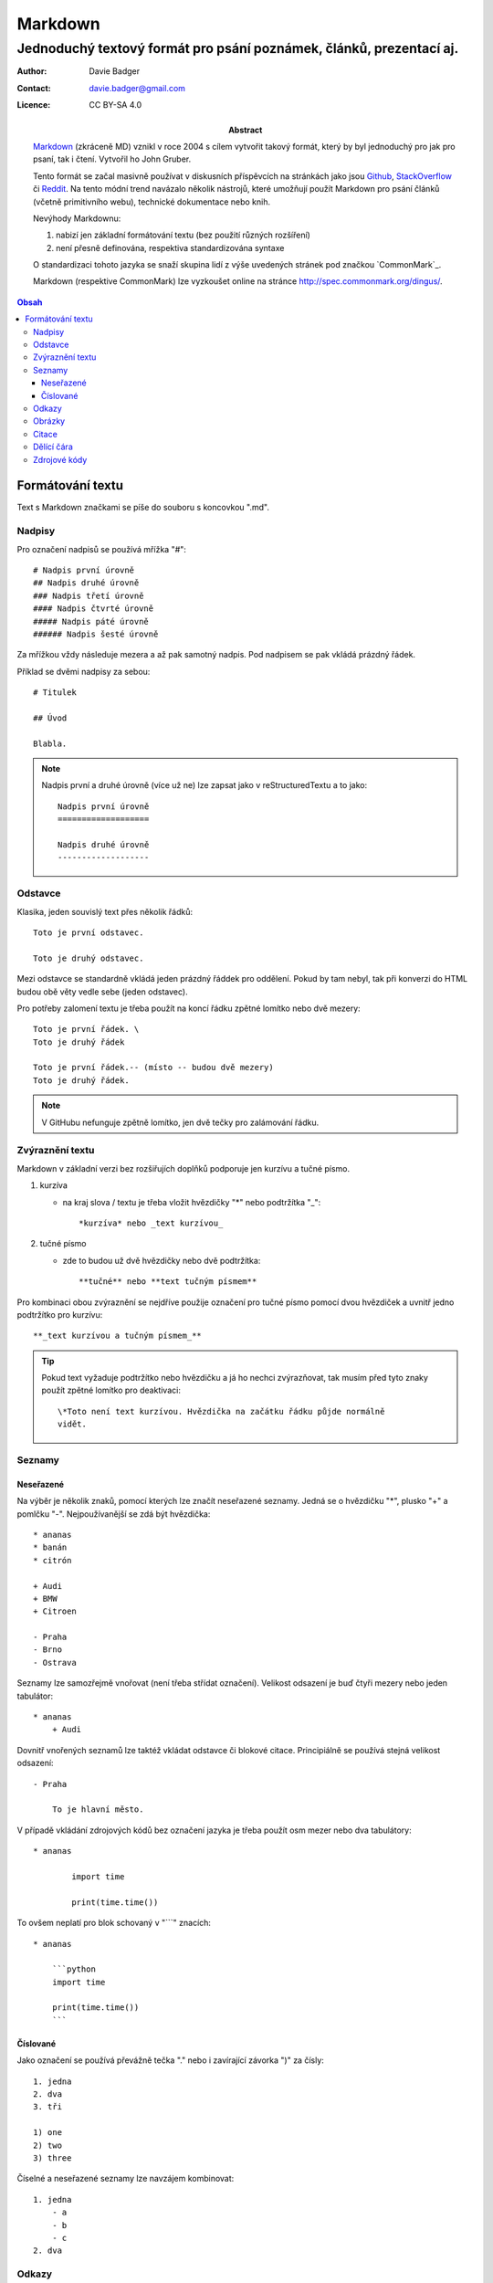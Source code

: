 ==========
 Markdown
==========
----------------------------------------------------------------------
 Jednoduchý textový formát pro psání poznámek, článků, prezentací aj.
----------------------------------------------------------------------

:Author: Davie Badger
:Contact: davie.badger@gmail.com
:Licence: CC BY-SA 4.0

:Abstract:

   `Markdown`_ (zkráceně MD) vznikl v roce 2004 s cílem vytvořit takový
   formát, který by byl jednoduchý pro jak pro psaní, tak i čtení. Vytvořil
   ho John Gruber.

   Tento formát se začal masivně používat v diskusních příspěvcích na
   stránkách jako jsou `Github`_, `StackOverflow`_ či `Reddit`_. Na tento
   módní trend navázalo několik nástrojů, které umožňují použít Markdown
   pro psání článků (včetně primitivního webu), technické dokumentace nebo
   knih.

   Nevýhody Markdownu:

   1. nabizí jen základní formátování textu (bez použití různých rozšíření)
   2. není přesně definována, respektiva standardizována syntaxe

   O standardizaci tohoto jazyka se snaží skupina lidí z výše uvedených
   stránek pod značkou `CommonMark`_.

   Markdown (respektive CommonMark) lze vyzkoušet online na stránce
   http://spec.commonmark.org/dingus/.

.. contents:: Obsah

Formátování textu
=================

Text s Markdown značkami se píše do souboru s koncovkou ".md".

Nadpisy
-------

Pro označení nadpisů se používá mřížka "#"::

   # Nadpis první úrovně
   ## Nadpis druhé úrovně
   ### Nadpis třetí úrovně
   #### Nadpis čtvrté úrovně
   ##### Nadpis páté úrovně
   ###### Nadpis šesté úrovně

Za mřížkou vždy následuje mezera a až pak samotný nadpis. Pod nadpisem se
pak vkládá prázdný řádek.

Příklad se dvěmi nadpisy za sebou::

   # Titulek

   ## Úvod

   Blabla.

.. note::

   Nadpis první a druhé úrovně (více už ne) lze zapsat jako v reStructuredTextu
   a to jako::

      Nadpis první úrovně
      ===================

      Nadpis druhé úrovně
      -------------------

Odstavce
--------

Klasika, jeden souvislý text přes několik řádků::

   Toto je první odstavec.

   Toto je druhý odstavec.

Mezi odstavce se standardně vkládá jeden prázdný řáddek pro oddělení. Pokud
by tam nebyl, tak při konverzi do HTML budou obě věty vedle sebe (jeden
odstavec).

Pro potřeby zalomení textu je třeba použít na koncí řádku zpětné lomítko nebo
dvě mezery::

   Toto je první řádek. \
   Toto je druhý řádek

   Toto je první řádek.-- (místo -- budou dvě mezery)
   Toto je druhý řádek.

.. note::

   V GitHubu nefunguje zpětně lomítko, jen dvě tečky pro zalámování řádku.

Zvýraznění textu
----------------

Markdown v základní verzi bez rozšiřujích doplňků podporuje jen kurzívu a
tučné písmo.

1. kurzíva

   * na kraj slova / textu je třeba vložit hvězdičky "*" nebo podtržítka "_"::

        *kurzíva* nebo _text kurzívou_

2. tučné písmo

   * zde to budou už dvě hvězdičky nebo dvě podtržítka::

        **tučné** nebo **text tučným písmem**

Pro kombinaci obou zvýraznění se nejdříve použije označení pro tučné písmo
pomocí dvou hvězdiček a uvnitř jedno podtržítko pro kurzívu::

   **_text kurzívou a tučným písmem_**

.. tip::

   Pokud text vyžaduje podtržítko nebo hvězdičku a já ho nechci zvýrazňovat,
   tak musím před tyto znaky použít zpětné lomítko pro deaktivaci::

      \*Toto není text kurzívou. Hvězdička na začátku řádku půjde normálně
      vidět.

Seznamy
-------

Neseřazené
^^^^^^^^^^

Na výběr je několik znaků, pomocí kterých lze značít neseřazené seznamy. Jedná
se o hvězdičku "*", plusko "+" a pomlčku "-". Nejpoužívanější se zdá být
hvězdička::

   * ananas
   * banán
   * citrón

   + Audi
   + BMW
   + Citroen

   - Praha
   - Brno
   - Ostrava

Seznamy lze samozřejmě vnořovat (není třeba střídat označení). Velikost
odsazení je buď čtyři mezery nebo jeden tabulátor::

   * ananas
       + Audi

Dovnitř vnořených seznamů lze taktéž vkládat odstavce či blokové citace.
Principiálně se používá stejná velikost odsazení::

   - Praha

       To je hlavní město.

V případě vkládání zdrojových kódů bez označení jazyka je třeba použít osm
mezer nebo dva tabulátory::

   * ananas

           import time

           print(time.time())

To ovšem neplatí pro blok schovaný v "```" znacích::

   * ananas

       ```python
       import time

       print(time.time())
       ```

Číslované
^^^^^^^^^

Jako označení se používá převážně tečka "." nebo i zavírající závorka ")" za
čísly::

   1. jedna
   2. dva
   3. tři

   1) one
   2) two
   3) three

Číselné a neseřazené seznamy lze navzájem kombinovat::

   1. jedna
       - a
       - b
       - c
   2. dva

Odkazy
------

Existují dva způsoby značení:

1. mít odkaz v textu::

      Klikni na odkaz [ZDE](https://github.com).

2. odkázat na odkaz na konci souboru::

      Klikni na odkaz [ZDE][github]

      [github]: https://github.com

V obou variantách uživatel uvidí odkaz schovaný v textu "ZDE".

Výhodou druhé varianty je, že stejný odkaz (proměnnou) lze použít několikrát
v textu. Jako název proměnné lze použít i čísla (indexy).

Obrázky
-------

Tvoří se úplně stejně jako odkazy, jen se použije na začátku vykričník "!"::

   ![ZDE](https://example.org/noname.jpg)

   ![ZDE](obrázek)
   .
   .
   .
   ![obrázek]: https://example.org/noname.jpg)

Obrázky s formátem "jpg", "png" či "gif" by měli v pořádku fungovat.

Citace
------

Citovaný text se značí znakem ">" na začátku řádku::

   > Cituji text od člověka X.

Pokud potřebuji citovat delší text s odstavcemi, tak místo prázdného řádku
mezi odstavci bude znak ">"::

   > Toto je první citovaný odstavec.
   >
   > Toto je druhý citovaný odstavec.

Dělící čára
-----------

Alias horizontální čára se vkládá pomocí tří pomlček za sebou "---" nebo
taktéž hvězdiček::

   Toto je text před dělící čárou.

   ---

   Toto je text za pomlčekovou dělící čárou.

   ***

   Toto je text na hvězdičkovou dělící čárou.

Zdrojové kódy
-------------

1. jednořádkové

   * kód je uvnitř textu a značí na se kraji zpětnou jednoduchou uvozovkou::

        Stiskni klávesovou zkratku `CTRL + LSHIFT + V`.

2. víceřádkové

   * jak už název napovídá, jedná o se kód přes několik řádků
   * zde je na výběr se dvou značení:

     a) bez zvýraznění syntaxe, pokud se jedná o programovací / značkovací
        jazyk::

           ....Toto je zdrojový text, který musí být odsazen čtyřmi mezerami
           ....(místo těch teček tady vlevo) nebo jedním tabulátorem.

     b) se zvýrazněním syntaxe::

           ```python
           import time

           print(time.time())
           ```

.. note::

   Uvnitř zdrojového textu budou jakékoliv Markdown značky nefunkční.

.. _Markdown: https://en.wikipedia.org/wiki/Markdown
.. _GitHub: https://github.com/
.. _StackOverflow: http://stackoverflow.com/
.. _Reddit: https://www.reddit.com/
